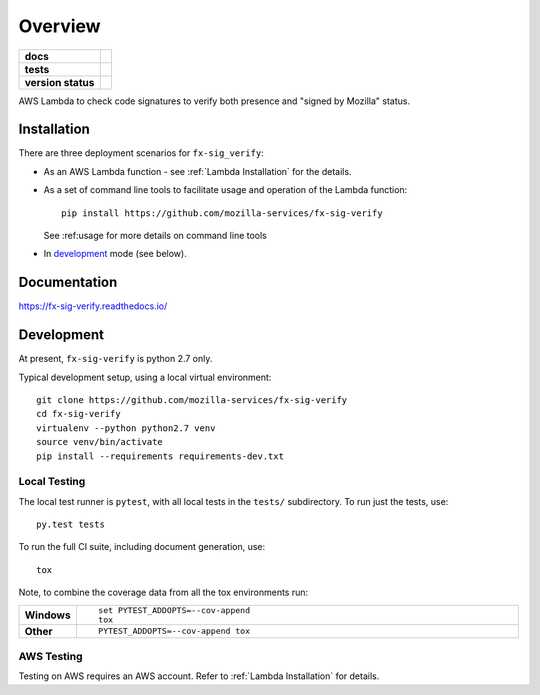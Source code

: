 ========
Overview
========

.. start-badges

.. list-table::
    :stub-columns: 1

    * - docs
      - |docs|
    * - tests
      - |travis| |coveralls| |codecov|
    * - version status
      - |commits-since|


..
      - | |travis| |requires| |coveralls| |codecov|
      - |version| |downloads| |wheel| |supported-versions| |supported-implementations| |commits-since|

.. |docs| image:: https://readthedocs.org/projects/fx-sig-verify/badge/?style=flat
    :target: https://fx-sig-verify.readthedocs.io/fx-sig-verify
    :alt: Documentation Status

.. |travis| image:: https://travis-ci.org/mozilla-services/fx-sig-verify.svg?branch=master
    :alt: Travis-CI Build Status
    :target: https://travis-ci.org/mozilla-services/fx-sig-verify

.. |requires| image:: https://requires.io/github/mozilla-services/fx-sig-verify/requirements.svg?branch=master
    :alt: Requirements Status
    :target: https://requires.io/github/mozilla-services/fx-sig-verify/requirements/?branch=master

.. |coveralls| image:: https://coveralls.io/repos/mozilla-services/fx-sig-verify/badge.svg?branch=master&service=github
    :alt: Coverage Status
    :target: https://coveralls.io/r/mozilla-services/fx-sig-verify

.. |codecov| image:: https://codecov.io/github/mozilla-services/fx-sig-verify/coverage.svg?branch=master
    :alt: Coverage Status
    :target: https://codecov.io/github/mozilla-services/fx-sig-verify

.. |version| image:: https://img.shields.io/pypi/v/fx-sig-verify.svg
    :alt: PyPI Package latest release
    :target: https://pypi.python.org/pypi/fx-sig-verify

.. |commits-since| image:: https://img.shields.io/github/commits-since/mozilla-services/fx-sig-verify/v0.3.3-78.svg
    :alt: Commits since latest release
    :target: https://github.com/mozilla-services/fx-sig-verify/compare/v0.3.3-78...master

.. |downloads| image:: https://img.shields.io/pypi/dm/fx-sig-verify.svg
    :alt: PyPI Package monthly downloads
    :target: https://pypi.python.org/pypi/fx-sig-verify

.. |wheel| image:: https://img.shields.io/pypi/wheel/fx-sig-verify.svg
    :alt: PyPI Wheel
    :target: https://pypi.python.org/pypi/fx-sig-verify

.. |supported-versions| image:: https://img.shields.io/pypi/pyversions/fx-sig-verify.svg
    :alt: Supported versions
    :target: https://pypi.python.org/pypi/fx-sig-verify

.. |supported-implementations| image:: https://img.shields.io/pypi/implementation/fx-sig-verify.svg
    :alt: Supported implementations
    :target: https://pypi.python.org/pypi/fx-sig-verify


.. end-badges

AWS Lambda to check code signatures to verify both presence and "signed
by Mozilla" status.

Installation
============

There are three deployment scenarios for ``fx-sig_verify``:

- As an AWS Lambda function - see :ref:`Lambda Installation` for the
  details.
- As a set of command line tools to facilitate usage and operation of
  the Lambda function::

      pip install https://github.com/mozilla-services/fx-sig-verify

  See :ref:usage for more details on command line tools

- In `development`_ mode (see below).


Documentation
=============

https://fx-sig-verify.readthedocs.io/

Development
===========

At present, ``fx-sig-verify`` is python 2.7 only.

Typical development setup, using a local virtual environment::

    git clone https://github.com/mozilla-services/fx-sig-verify
    cd fx-sig-verify
    virtualenv --python python2.7 venv
    source venv/bin/activate
    pip install --requirements requirements-dev.txt

Local Testing
-------------

The local test runner is ``pytest``, with all local tests in the ``tests/``
subdirectory. To run just the tests, use::

    py.test tests

To run the full CI suite, including document generation, use::

    tox

Note, to combine the coverage data from all the tox environments run:

.. list-table::
    :widths: 10 90
    :stub-columns: 1

    - - Windows
      - ::

            set PYTEST_ADDOPTS=--cov-append
            tox

    - - Other
      - ::

            PYTEST_ADDOPTS=--cov-append tox

AWS Testing
-----------

Testing on AWS requires an AWS account. Refer to :ref:`Lambda
Installation` for details.
